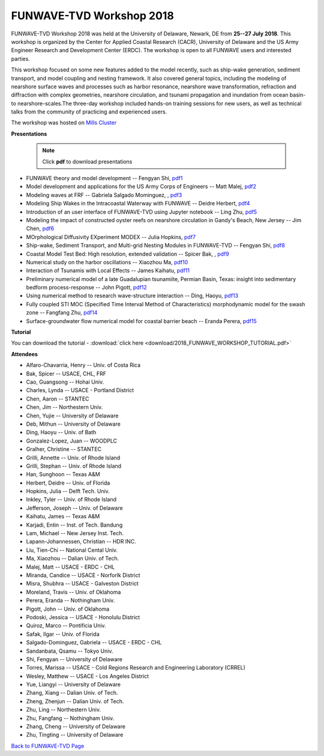 *********************************************
FUNWAVE-TVD Workshop 2018
*********************************************
.. image:: images/workshop/group.png

FUNWAVE-TVD Workshop 2018 was held at the University of Delaware, Newark, DE from **25--27 July 2018**. This workshop is organized by the Center for Applied Coastal Research (CACR), University of Delaware and the US Army Engineer Research and Development Center (ERDC). The workshop is open to all FUNWAVE users and interested parties.

This workshop focused on some new features added to the model recently, such as ship-wake generation, sediment transport, and model coupling and nesting framework. It also covered general topics, including the modeling of nearshore surface waves and processes such as harbor resonance, nearshore wave transformation, refraction and diffraction with complex geometries, nearshore circulation, and tsunami propagation and inundation from ocean basin- to nearshore-scales.The three-day workshop included hands-on training sessions for new users, as well as technical talks from the community of practicing and experienced users.

The workshop was hosted on `Mills Cluster <https://sites.udel.edu/research-computing/2017/09/funwave-tvd-workshop-hosted-on-mills-cluster>`_

**Presentations**

 .. note:: Click **pdf** to download presentations

* FUNWAVE theory and model development -- Fengyan Shi, `pdf1 <https://drive.google.com/open?id=1ntKxi8ZWfgL9TuZMZVa4j4XkVP1Xn5-2>`_
* Model development and applications for the US Army Corps of Engineers -- Matt Malej,  `pdf2 <https://drive.google.com/open?id=1JGu75nYRVPqda8ZnckEPfM8MwEeHNlZS>`_
* Modeling waves at FRF -- Gabriela Salgado Mominguez, , `pdf3 <https://drive.google.com/open?id=1pLwOKLXmhEXMdVMR5LIb6AP5ArhMZwsH>`_ 
* Modeling Ship Wakes in the Intracoastal Waterway with FUNWAVE -- Deidre Herbert,  `pdf4 <https://drive.google.com/open?id=1xxoiWjPjiPkTW1MPVxKO2jDYuNKvpx5q>`_
* Introduction of an user interface of FUNWAVE-TVD using Jupyter notebook -- Ling Zhu,  `pdf5 <https://drive.google.com/open?id=1l1RGnwQJCkIcAGWjQNLYrtrK_V7KqdWj>`_
* Modeling the impact of constructed oyster reefs on nearshore circulation in Gandy's Beach, New Jersey -- Jim Chen,  `pdf6 <https://drive.google.com/open?id=1Rt1THKHZukvoDdTCx_gRUAP5VnfpNh3F>`_
* MOrphological Diffusivity EXperiment MODEX -- Julia Hopkins,  `pdf7 <https://drive.google.com/open?id=1l8V-LvTTBjx0CYd7skq3bB0zMSYTfHhb>`_
* Ship-wake, Sediment Transport, and Multi-grid Nesting Modules in FUNWAVE-TVD -- Fengyan Shi,  `pdf8 <https://drive.google.com/file/d/14PiYjsL35pax-JuSSPvwTkht_uK5YXo4/view?usp=sharing>`_
* Coastal Model Test Bed: High resolution, extended validation -- Spicer Bak, , `pdf9 <https://drive.google.com/open?id=1BzQrQfxUNps5WH95QuAIErAGhX5FAdFy>`_
* Numerical study on the harbor oscillations -- Xiaozhou Ma,  `pdf10 <https://drive.google.com/open?id=1CbXnI7Cpqw-Y1dmWk48aysaXRXnoM14g>`_
* Interaction of Tsunamis with Local Effects -- James Kaihatu, `pdf11 <https://drive.google.com/open?id=13YkeCv7dNMy0iXcg7bilC36CWG8xtqDJ>`_
* Preliminary numerical model of a late Guadalupian tsunamiite, Permian Basin, Texas: insight into sedimentary bedform process-response -- John Pigott, `pdf12 <https://drive.google.com/open?id=1nx9X7on14a3kmg1XfHpsumvebsEvaPKu>`_
* Using numerical method to research wave-structure interaction -- Ding, Haoyu, `pdf13 <https://drive.google.com/open?id=1OlNkFpRHA0fh8gYn9C64_yrzrgXASKkD>`_
* Fully coupled STI MOC (Specified Time Interval Method of Characteristics) morphodynamic model for the swash zone -- Fangfang Zhu, `pdf14 <https://drive.google.com/open?id=1yAZiRqm43WCQ97TBDGNaEwLcA8wk1Fz1>`_
* Surface-groundwater flow numerical model for coastal barrier beach -- Eranda Perera, `pdf15 <https://drive.google.com/open?id=13gtfw9FigiqbxTyMjLgFUutMTFak0Kj1>`_

**Tutorial**

You can download the tutorial - :download:`click here <download/2018_FUNWAVE_WORKSHOP_TUTORIAL.pdf>`

**Attendees**

* Alfaro-Chavarria, Henry -- Univ. of Costa Rica
* Bak, Spicer -- USACE, CHL, FRF
* Cao, Guangsong -- Hohai Univ. 
* Charles, Lynda -- USACE - Portland District
* Chen, Aaron -- STANTEC
* Chen, Jim -- Northestern Univ. 
* Chen, Yujie -- University of Delaware
* Deb, Mithun -- University of Delaware
* Ding, Haoyu -- Univ. of Bath
* Gonzalez-Lopez, Juan -- WOODPLC
* Gralher, Christine -- STANTEC
* Grilli, Annette -- Univ. of Rhode Island
* Grilli, Stephan -- Univ. of Rhode Island
* Han, Sunghoon -- Texas A&M
* Herbert, Deidre -- Univ. of Florida
* Hopkins, Julia -- Delft Tech. Univ. 
* Inkley, Tyler -- Univ. of Rhode Island
* Jefferson, Joseph -- Univ. of Delaware
* Kaihatu, James -- Texas A&M
* Karjadi, Entin -- Inst. of Tech. Bandung
* Lam, Michael -- New Jersey Inst. Tech.
* Lapann-Johannessen, Christian -- HDR INC. 
* Liu, Tien-Chi -- National Cental Univ.
* Ma, Xiaozhou -- Dalian Univ. of Tech. 
* Malej, Matt -- USACE - ERDC - CHL
* Miranda, Candice -- USACE - Norforlk District
* Misra, Shubhra -- USACE - Galveston District
* Moreland, Travis -- Univ. of Oklahoma
* Perera, Eranda -- Nothingham Univ. 
* Pigott, John -- Univ. of Oklahoma
* Podoski, Jessica -- USACE - Honolulu District
* Quiroz, Marco -- Pontificia Univ.
* Safak, Ilgar -- Univ. of Florida
* Salgado-Dominguez, Gabriela -- USACE - ERDC - CHL
* Sandanbata, Qsamu -- Tokyo Univ.  
* Shi, Fengyan -- University of Delaware
* Torres, Marissa -- USACE - Cold Regions Research and Engineering Laboratory (CRREL) 
* Wesley, Matthew -- USACE - Los Angeles District
* Yue, Liangyi -- University of Delaware
* Zhang, Xiang -- Dalian Univ. of Tech. 
* Zheng, Zhenjun -- Dalian Univ. of Tech. 
* Zhu, Ling -- Northestern Univ. 
* Zhu, Fangfang -- Nothingham Univ.  
* Zhang, Cheng -- University of Delaware
* Zhu, Tingting -- University of Delaware

`Back to FUNWAVE-TVD Page <https://fengyanshi.github.io/build/html/index.html>`_


